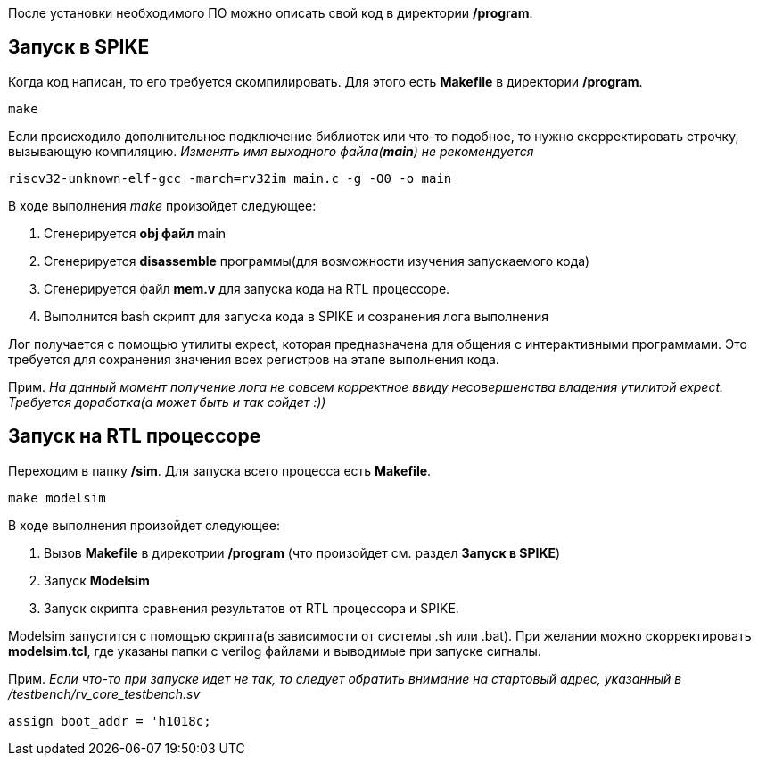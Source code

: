 После установки необходимого ПО можно описать свой код в директории */program*. 

== Запуск в SPIKE
Когда код написан, то его требуется скомпилировать. Для этого есть *Makefile* в директории */program*.

[source,bash]
----
make
----
Если происходило дополнительное подключение библиотек или что-то подобное, то нужно скорректировать строчку, вызывающую компиляцию.
_Изменять имя выходного файла(*main*) не рекомендуется_
[source,bash]
----
riscv32-unknown-elf-gcc -march=rv32im main.c -g -O0 -o main
----

В ходе выполнения _make_ произойдет следующее:

. Сгенерируется *obj файл* main
. Сгенерируется *disassemble* программы(для возможности изучения запускаемого кода)
. Сгенерируется файл *mem.v* для запуска кода на RTL процессоре.
. Выполнится bash скрипт для запуска кода в SPIKE и созранения лога выполнения

Лог получается с помощью утилиты expect, которая предназначена для общения с интерактивными программами. Это требуется для сохранения значения всех регистров на этапе выполнения кода.

Прим.
_На данный момент получение лога не совсем корректное ввиду несовершенства владения утилитой expect. Требуется доработка(а может быть и так сойдет :))_

== Запуск на RTL процессоре
Переходим в папку */sim*. Для запуска всего процесса есть *Makefile*.
[source,bash]
----
make modelsim
----
В ходе выполнения произойдет следующее:

. Вызов *Makefile* в дирекотрии */program* (что произойдет см. раздел *Запуск в SPIKE*)
. Запуск *Modelsim*
. Запуск скрипта сравнения результатов от RTL процессора и SPIKE.

Modelsim запустится с помощью скрипта(в зависимости от системы .sh или .bat). При желании можно скорректировать *modelsim.tcl*, где указаны папки с verilog файлами и выводимые при запуске сигналы.

Прим.
_Если что-то при запуске идет не так, то следует обратить внимание на стартовый адрес, указанный в /testbench/rv_core_testbench.sv_
----
assign boot_addr = 'h1018c; 
----
